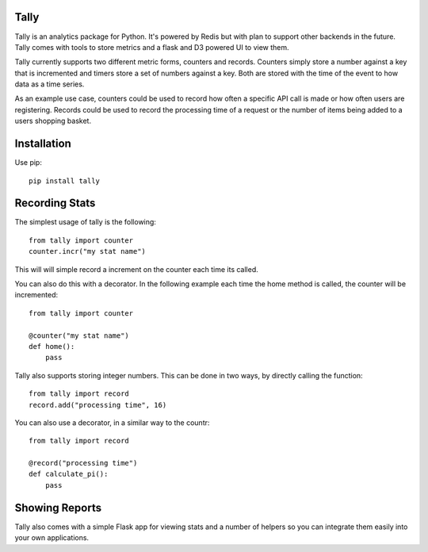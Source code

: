 Tally
========================================

Tally is an analytics package for Python. It's powered by Redis but with plan
to support other backends in the future. Tally comes with tools to store
metrics and a flask and D3 powered UI to view them.

Tally currently supports two different metric forms, counters and records.
Counters simply store a number against a key that is incremented and timers
store a set of numbers against a key. Both are stored with the time of the
event to how data as a time series.

As an example use case, counters could be used to record how often a specific
API call is made or how often users are registering. Records could be used to
record the processing time of a request or the number of items being added to
a users shopping basket.


Installation
========================================

Use pip::

    pip install tally


Recording Stats
========================================

The simplest usage of tally is the following::

    from tally import counter
    counter.incr("my stat name")

This will will simple record a increment on the counter each time its called.

You can also do this with a decorator. In the following example each time the
home method is called, the counter will be incremented::

    from tally import counter

    @counter("my stat name")
    def home():
        pass

Tally also supports storing integer numbers. This can be done in two ways, by
directly calling the function::

    from tally import record
    record.add("processing time", 16)

You can also use a decorator, in a similar way to the countr::

    from tally import record

    @record("processing time")
    def calculate_pi():
        pass


Showing Reports
========================================

Tally also comes with a simple Flask app for viewing stats and a number of
helpers so you can integrate them easily into your own applications.

